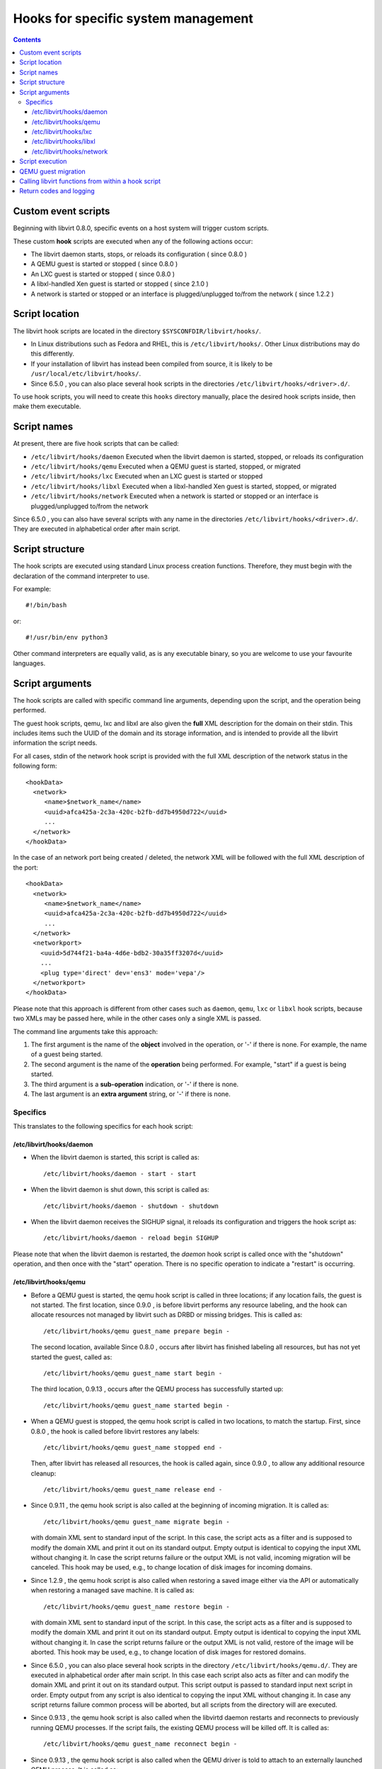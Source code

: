 .. role:: since

====================================
Hooks for specific system management
====================================

.. contents::

Custom event scripts
--------------------

Beginning with libvirt 0.8.0, specific events on a host system will trigger
custom scripts.

These custom **hook** scripts are executed when any of the following actions
occur:

-  The libvirt daemon starts, stops, or reloads its configuration (
   :since:`since 0.8.0` )
-  A QEMU guest is started or stopped ( :since:`since 0.8.0` )
-  An LXC guest is started or stopped ( :since:`since 0.8.0` )
-  A libxl-handled Xen guest is started or stopped ( :since:`since 2.1.0` )
-  A network is started or stopped or an interface is plugged/unplugged to/from
   the network ( :since:`since 1.2.2` )

Script location
---------------

The libvirt hook scripts are located in the directory
``$SYSCONFDIR/libvirt/hooks/``.

-  In Linux distributions such as Fedora and RHEL, this is
   ``/etc/libvirt/hooks/``. Other Linux distributions may do this differently.
-  If your installation of libvirt has instead been compiled from source, it is
   likely to be ``/usr/local/etc/libvirt/hooks/``.
-  :since:`Since 6.5.0` , you can also place several hook scripts in the
   directories ``/etc/libvirt/hooks/<driver>.d/``.

To use hook scripts, you will need to create this ``hooks`` directory manually,
place the desired hook scripts inside, then make them executable.

Script names
------------

At present, there are five hook scripts that can be called:

-  ``/etc/libvirt/hooks/daemon``
   Executed when the libvirt daemon is started, stopped, or reloads its
   configuration
-  ``/etc/libvirt/hooks/qemu``
   Executed when a QEMU guest is started, stopped, or migrated
-  ``/etc/libvirt/hooks/lxc``
   Executed when an LXC guest is started or stopped
-  ``/etc/libvirt/hooks/libxl``
   Executed when a libxl-handled Xen guest is started, stopped, or migrated
-  ``/etc/libvirt/hooks/network``
   Executed when a network is started or stopped or an interface is
   plugged/unplugged to/from the network

:since:`Since 6.5.0` , you can also have several scripts with any name in the
directories ``/etc/libvirt/hooks/<driver>.d/``. They are executed in
alphabetical order after main script.

Script structure
----------------

The hook scripts are executed using standard Linux process creation functions.
Therefore, they must begin with the declaration of the command interpreter to
use.

For example:

::

   #!/bin/bash

or:

::

   #!/usr/bin/env python3

Other command interpreters are equally valid, as is any executable binary, so
you are welcome to use your favourite languages.

Script arguments
----------------

The hook scripts are called with specific command line arguments, depending upon
the script, and the operation being performed.

The guest hook scripts, qemu, lxc and libxl are also given the **full** XML
description for the domain on their stdin. This includes items such the UUID of
the domain and its storage information, and is intended to provide all the
libvirt information the script needs.

For all cases, stdin of the network hook script is provided with the full XML
description of the network status in the following form:

::

   <hookData>
     <network>
        <name>$network_name</name>
        <uuid>afca425a-2c3a-420c-b2fb-dd7b4950d722</uuid>
        ...
     </network>
   </hookData>

In the case of an network port being created / deleted, the network XML will be
followed with the full XML description of the port:

::

   <hookData>
     <network>
        <name>$network_name</name>
        <uuid>afca425a-2c3a-420c-b2fb-dd7b4950d722</uuid>
        ...
     </network>
     <networkport>
       <uuid>5d744f21-ba4a-4d6e-bdb2-30a35ff3207d</uuid>
       ...
       <plug type='direct' dev='ens3' mode='vepa'/>
     </networkport>
   </hookData>

Please note that this approach is different from other cases such as ``daemon``,
``qemu``, ``lxc`` or ``libxl`` hook scripts, because two XMLs may be passed
here, while in the other cases only a single XML is passed.

The command line arguments take this approach:

#. The first argument is the name of the **object** involved in the operation,
   or '-' if there is none.
   For example, the name of a guest being started.
#. The second argument is the name of the **operation** being performed.
   For example, "start" if a guest is being started.
#. The third argument is a **sub-operation** indication, or '-' if there is
   none.
#. The last argument is an **extra argument** string, or '-' if there is none.

Specifics
~~~~~~~~~

This translates to the following specifics for each hook script:

/etc/libvirt/hooks/daemon
^^^^^^^^^^^^^^^^^^^^^^^^^

-  | When the libvirt daemon is started, this script is called as:

   ::

      /etc/libvirt/hooks/daemon - start - start

-  | When the libvirt daemon is shut down, this script is called as:

   ::

      /etc/libvirt/hooks/daemon - shutdown - shutdown

-  | When the libvirt daemon receives the SIGHUP signal, it reloads its
     configuration and triggers the hook script as:

   ::

      /etc/libvirt/hooks/daemon - reload begin SIGHUP

Please note that when the libvirt daemon is restarted, the *daemon* hook script
is called once with the "shutdown" operation, and then once with the "start"
operation. There is no specific operation to indicate a "restart" is occurring.

/etc/libvirt/hooks/qemu
^^^^^^^^^^^^^^^^^^^^^^^

-  | Before a QEMU guest is started, the qemu hook script is called in three
     locations; if any location fails, the guest is not started. The first
     location, :since:`since 0.9.0` , is before libvirt performs any resource
     labeling, and the hook can allocate resources not managed by libvirt such
     as DRBD or missing bridges. This is called as:

   ::

      /etc/libvirt/hooks/qemu guest_name prepare begin -

   | The second location, available :since:`Since 0.8.0` , occurs after libvirt
     has finished labeling all resources, but has not yet started the guest,
     called as:

   ::

      /etc/libvirt/hooks/qemu guest_name start begin -

   | The third location, :since:`0.9.13` , occurs after the QEMU process has
     successfully started up:

   ::

      /etc/libvirt/hooks/qemu guest_name started begin -

-  | When a QEMU guest is stopped, the qemu hook script is called in two
     locations, to match the startup. First, :since:`since 0.8.0` , the hook is
     called before libvirt restores any labels:

   ::

      /etc/libvirt/hooks/qemu guest_name stopped end -

   | Then, after libvirt has released all resources, the hook is called again,
     :since:`since 0.9.0` , to allow any additional resource cleanup:

   ::

      /etc/libvirt/hooks/qemu guest_name release end -

-  :since:`Since 0.9.11` , the qemu hook script is also called at the beginning
   of incoming migration. It is called as:

   ::

      /etc/libvirt/hooks/qemu guest_name migrate begin -

   with domain XML sent to standard input of the script. In this case, the
   script acts as a filter and is supposed to modify the domain XML and print it
   out on its standard output. Empty output is identical to copying the input
   XML without changing it. In case the script returns failure or the output XML
   is not valid, incoming migration will be canceled. This hook may be used,
   e.g., to change location of disk images for incoming domains.

-  :since:`Since 1.2.9` , the qemu hook script is also called when restoring a
   saved image either via the API or automatically when restoring a managed save
   machine. It is called as:

   ::

      /etc/libvirt/hooks/qemu guest_name restore begin -

   with domain XML sent to standard input of the script. In this case, the
   script acts as a filter and is supposed to modify the domain XML and print it
   out on its standard output. Empty output is identical to copying the input
   XML without changing it. In case the script returns failure or the output XML
   is not valid, restore of the image will be aborted. This hook may be used,
   e.g., to change location of disk images for restored domains.

-  :since:`Since 6.5.0` , you can also place several hook scripts in the
   directory ``/etc/libvirt/hooks/qemu.d/``. They are executed in alphabetical
   order after main script. In this case each script also acts as filter and can
   modify the domain XML and print it out on its standard output. This script
   output is passed to standard input next script in order. Empty output from
   any script is also identical to copying the input XML without changing it. In
   case any script returns failure common process will be aborted, but all
   scripts from the directory will are executed.

-  :since:`Since 0.9.13` , the qemu hook script is also called when the libvirtd
   daemon restarts and reconnects to previously running QEMU processes. If the
   script fails, the existing QEMU process will be killed off. It is called as:

   ::

      /etc/libvirt/hooks/qemu guest_name reconnect begin -

-  :since:`Since 0.9.13` , the qemu hook script is also called when the QEMU
   driver is told to attach to an externally launched QEMU process. It is called
   as:

   ::

      /etc/libvirt/hooks/qemu guest_name attach begin -

/etc/libvirt/hooks/lxc
^^^^^^^^^^^^^^^^^^^^^^

-  | Before a LXC guest is started, the lxc hook script is called in three
     locations; if any location fails, the guest is not started. The first
     location, :since:`since 0.9.13` , is before libvirt performs any resource
     labeling, and the hook can allocate resources not managed by libvirt such
     as DRBD or missing bridges. This is called as:

   ::

      /etc/libvirt/hooks/lxc guest_name prepare begin -

   | The second location, available :since:`Since 0.8.0` , occurs after libvirt
     has finished labeling all resources, but has not yet started the guest,
     called as:

   ::

      /etc/libvirt/hooks/lxc guest_name start begin -

   | The third location, :since:`0.9.13` , occurs after the LXC process has
     successfully started up:

   ::

      /etc/libvirt/hooks/lxc guest_name started begin -

-  | When a LXC guest is stopped, the lxc hook script is called in two
     locations, to match the startup. First, :since:`since 0.8.0` , the hook is
     called before libvirt restores any labels:

   ::

      /etc/libvirt/hooks/lxc guest_name stopped end -

   | Then, after libvirt has released all resources, the hook is called again,
     :since:`since 0.9.0` , to allow any additional resource cleanup:

   ::

      /etc/libvirt/hooks/lxc guest_name release end -

-  :since:`Since 0.9.13` , the lxc hook script is also called when the libvirtd
   daemon restarts and reconnects to previously running LXC processes. If the
   script fails, the existing LXC process will be killed off. It is called as:

   ::

      /etc/libvirt/hooks/lxc guest_name reconnect begin -

/etc/libvirt/hooks/libxl
^^^^^^^^^^^^^^^^^^^^^^^^

-  | Before a Xen guest is started using libxl driver, the libxl hook script is
     called in three locations; if any location fails, the guest is not started.
     The first location, :since:`since 2.1.0` , is before libvirt performs any
     resource labeling, and the hook can allocate resources not managed by
     libvirt. This is called as:

   ::

      /etc/libvirt/hooks/libxl guest_name prepare begin -

   | The second location, available :since:`Since 2.1.0` , occurs after libvirt
     has finished labeling all resources, but has not yet started the guest,
     called as:

   ::

      /etc/libvirt/hooks/libxl guest_name start begin -

   | The third location, :since:`2.1.0` , occurs after the domain has
     successfully started up:

   ::

      /etc/libvirt/hooks/libxl guest_name started begin -

-  | When a libxl-handled Xen guest is stopped, the libxl hook script is called
     in two locations, to match the startup. First, :since:`since 2.1.0` , the
     hook is called before libvirt restores any labels:

   ::

      /etc/libvirt/hooks/libxl guest_name stopped end -

   | Then, after libvirt has released all resources, the hook is called again,
     :since:`since 2.1.0` , to allow any additional resource cleanup:

   ::

      /etc/libvirt/hooks/libxl guest_name release end -

-  :since:`Since 2.1.0` , the libxl hook script is also called at the beginning
   of incoming migration. It is called as:

   ::

      /etc/libvirt/hooks/libxl guest_name migrate begin -

   with domain XML sent to standard input of the script. In this case, the
   script acts as a filter and is supposed to modify the domain XML and print it
   out on its standard output. Empty output is identical to copying the input
   XML without changing it. In case the script returns failure or the output XML
   is not valid, incoming migration will be canceled. This hook may be used,
   e.g., to change location of disk images for incoming domains.

-  :since:`Since 6.5.0` , you can also place several hook scripts in the
   directory ``/etc/libvirt/hooks/libxl.d/``. They are executed in alphabetical
   order after main script. In this case each script also acts as filter and can
   modify the domain XML and print it out on its standard output. This script
   output is passed to standard input next script in order. Empty output from
   any script is also identical to copying the input XML without changing it. In
   case any script returns failure common process will be aborted, but all
   scripts from the directory will are executed.

-  :since:`Since 2.1.0` , the libxl hook script is also called when the libvirtd
   daemon restarts and reconnects to previously running Xen domains. If the
   script fails, the existing Xen domains will be killed off. It is called as:

   ::

      /etc/libvirt/hooks/libxl guest_name reconnect begin -

/etc/libvirt/hooks/network
^^^^^^^^^^^^^^^^^^^^^^^^^^

-  | :since:`Since 1.2.2` , before a network is started, this script is called
     as:

   ::

      /etc/libvirt/hooks/network network_name start begin -

-  | After the network is started, up & running, the script is called as:

   ::

      /etc/libvirt/hooks/network network_name started begin -

-  | When a network is shut down, this script is called as:

   ::

      /etc/libvirt/hooks/network network_name stopped end -

-  | Later, when network is started and there's an interface from a domain to be
     plugged into the network, the hook script is called as:

   ::

      /etc/libvirt/hooks/network network_name port-created begin -

   Please note, that in this case, the script is passed both network and port
   XMLs on its stdin.

-  | When network is updated, the hook script is called as:

   ::

      /etc/libvirt/hooks/network network_name updated begin -

-  | When the domain from previous case is shutting down, the interface is
     unplugged. This leads to another script invocation:

   ::

      /etc/libvirt/hooks/network network_name port-deleted begin -

   And again, as in previous case, both network and port XMLs are passed onto
   script's stdin.

Script execution
----------------

-  The "start" operation for the guest and network hook scripts, executes
   **prior** to the object (guest or network) being created. This allows the
   object start operation to be aborted if the script returns indicating
   failure.
-  The "stopped" operation for the guest and network hook scripts, executes
   **after** the object (guest or network) has stopped. If the hook script
   indicates failure in its return, the shut down of the object cannot be
   aborted because it has already been performed.
-  Hook scripts execute in a synchronous fashion. Libvirt waits for them to
   return before continuing the given operation.
   This is most noticeable with the guest or network start operation, as a
   lengthy operation in the hook script can mean an extended wait for the guest
   or network to be available to end users.
-  For a hook script to be utilised, it must have its execute bit set (e.g.
   chmod o+rx *qemu*), and must be present when the libvirt daemon is started.
-  If a hook script is added to a host after the libvirt daemon is already
   running, it won't be used until the libvirt daemon next starts.

QEMU guest migration
--------------------

Migration of a QEMU guest involves running hook scripts on both the source and
destination hosts:

#. At the beginning of the migration, the *qemu* hook script on the
   **destination** host is executed with the "migrate" operation.
#. Before QEMU process is spawned, the two operations ("prepare" and "start")
   called for domain start are executed on **destination** host.
#. If both of these hook script executions exit successfully (exit status 0),
   the migration continues. Any other exit code indicates failure, and the
   migration is aborted.
#. The QEMU guest is then migrated to the destination host.
#. Unless an error occurs during the migration process, the *qemu* hook script
   on the **source** host is then executed with the "stopped" and "release"
   operations to indicate it is no longer running on this host. Regardless of
   the return codes, the migration is not aborted as it has already been
   performed.

Calling libvirt functions from within a hook script
---------------------------------------------------

**DO NOT DO THIS!**

A hook script must not call back into libvirt, as the libvirt daemon is already
waiting for the script to exit.

A deadlock is likely to occur.

Return codes and logging
------------------------

If a hook script returns with an exit code of 0, the libvirt daemon regards this
as successful and performs no logging of it.

However, if a hook script returns with a non zero exit code, the libvirt daemon
regards this as a failure, logs its return code, and additionally logs anything
on stderr the hook script returns.

For example, a hook script might use this code to indicate failure, and send a
text string to stderr:

::

   echo "Could not find required XYZZY" >&2
   exit 1

The resulting entry in the libvirt log will appear as:

::

   20:02:40.297: error : virHookCall:285 : Hook script execution failed: internal error Child process (LC_ALL=C PATH=/usr/local/sbin:/usr/local/bin:/usr/sbin:/usr/bin:/sbin:/bin
                          HOME=/root USER=root LOGNAME=root /etc/libvirt/hooks/qemu qemu prepare begin -) unexpected exit status 1: Could not find required XYZZY
